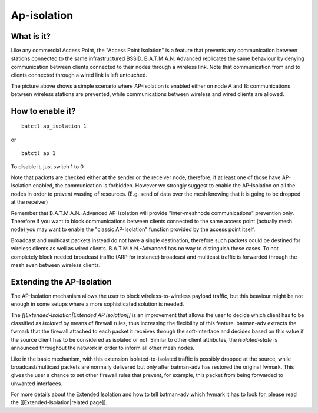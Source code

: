 Ap-isolation
============

What is it?
~~~~~~~~~~~

Like any commercial Access Point, the "Access Point Isolation" is a
feature that prevents any communication between stations connected to
the same infrastructured BSSID. B.A.T.M.A.N. Advanced replicates the
same behaviour by denying communication between clients connected to
their nodes through a wireless link. Note that communication from and to
clients connected through a wired link is left untouched.

|image0|

The picture above shows a simple scenario where AP-Isolation is enabled
either on node A and B: communications between wireless stations are
prevented, while communications between wireless and wired clients are
allowed.

How to enable it?
~~~~~~~~~~~~~~~~~

::

    batctl ap_isolation 1

or

::

    batctl ap 1

To disable it, just switch 1 to 0

Note that packets are checked either at the sender or the receiver node,
therefore, if at least one of those have AP-Isolation enabled, the
communication is forbidden. However we strongly suggest to enable the
AP-Isolation on all the nodes in order to prevent wasting of resources.
(E.g. send of data over the mesh knowing that it is going to be dropped
at the receiver)

Remember that B.A.T.M.A.N.-Advanced AP-Isolation will provide
"inter-meshnode communications" prevention only. Therefore if you want
to block communications between clients connected to the same access
point (actually mesh node) you may want to enable the "classic
AP-Isolation" function provided by the access point itself.

Broadcast and multicast packets instead do not have a single
destination, therefore such packets could be destined for wireless
clients as well as wired clients. B.A.T.M.A.N.-Advanced has no way to
distinguish these cases. To not completely block needed broadcast
traffic (ARP for instance) broadcast and multicast traffic is forwarded
through the mesh even between wireless clients.

Extending the AP-Isolation
~~~~~~~~~~~~~~~~~~~~~~~~~~

The AP-Isolation mechanism allows the user to block wireless-to-wireless
payload traffic, but this beaviour might be not enough in some setups
where a more sophisticated solution is needed.

The *[[Extended-Isolation\|Extended AP Isolation]]* is an improvement
that allows the user to decide which client has to be classified as
*isolated* by means of firewall rules, thus increasing the flexibility
of this feature. batman-adv extracts the fwmark that the firewall
attached to each packet it receives through the soft-interface and
decides based on this value if the source client has to be considered as
isolated or not. Similar to other client attributes, the
*isolated-state* is announced throughout the network in order to inform
all other mesh nodes.

Like in the basic mechanism, with this extension isolated-to-isolated
traffic is possibly dropped at the source, while broadcast/multicast
packets are normally delivered but only after batman-adv has restored
the original fwmark. This gives the user a chance to set other firewall
rules that prevent, for example, this packet from being forwarded to
unwanted interfaces.

For more details about the Extended Isolation and how to tell batman-adv
which fwmark it has to look for, please read the
[[Extended-Isolation\|related page]].

.. |image0| image:: ap-isola-75.png

